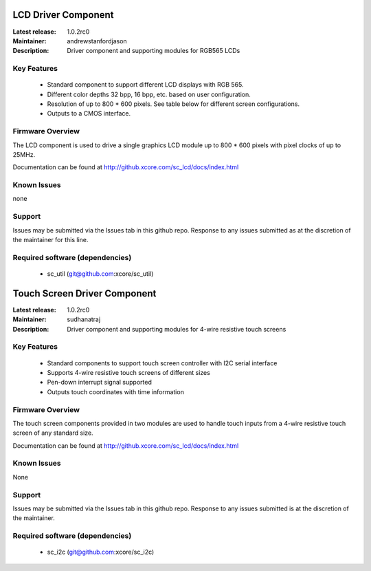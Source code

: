 LCD Driver Component
....................

:Latest release: 1.0.2rc0
:Maintainer: andrewstanfordjason
:Description: Driver component and supporting modules for RGB565 LCDs


Key Features
============

   * Standard component to support different LCD displays with RGB 565.
   * Different color depths 32 bpp, 16 bpp, etc. based on user configuration.
   * Resolution of up to 800 * 600 pixels. See table below for different screen configurations.
   * Outputs to a CMOS interface.

Firmware Overview
=================

The LCD component is used to drive a single graphics LCD module up to 800 * 600 pixels with pixel clocks of up to 25MHz.

Documentation can be found at http://github.xcore.com/sc_lcd/docs/index.html

Known Issues
============

none

Support
=======

Issues may be submitted via the Issues tab in this github repo. Response to any issues submitted as at the discretion of the maintainer for this line.

Required software (dependencies)
================================

  * sc_util (git@github.com:xcore/sc_util)


Touch Screen Driver Component
.............................

:Latest release: 1.0.2rc0
:Maintainer: sudhanatraj
:Description: Driver component and supporting modules for 4-wire resistive touch screens


Key Features
============

   * Standard components to support touch screen controller with I2C serial interface
   * Supports 4-wire resistive touch screens of different sizes
   * Pen-down interrupt signal supported
   * Outputs touch coordinates with time information

Firmware Overview
=================

The touch screen components provided in two modules are used to handle touch inputs from a 4-wire resistive touch screen of any standard size.

Documentation can be found at http://github.xcore.com/sc_lcd/docs/index.html

Known Issues
============

None

Support
=======

Issues may be submitted via the Issues tab in this github repo. Response to any issues submitted is at the discretion of the maintainer.

Required software (dependencies)
================================

  * sc_i2c (git@github.com:xcore/sc_i2c)


